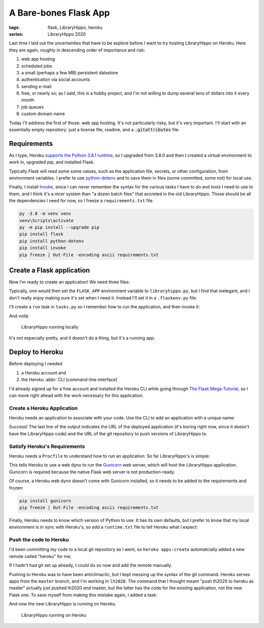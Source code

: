 A Bare-bones Flask App
######################

:tags: flask, LibraryHippo, heroku
:series: LibraryHippo 2020

Last time I laid out the uncertainties that have to be explore before I want to
try hosting LibraryHippo on Heroku. Here they are again, roughly in descending
order of importance and risk:

1. web app hosting
2. scheduled jobs
3. a small (perhaps a few MB) persistent datastore
4. authentication via social accounts
5. sending e-mail
6. free, or nearly so; as I said, this is a hobby project, and I'm not willing to dump several tens of dollars into it every month
7. job queues
8. custom domain name

Today I'll address the first of those: web app hosting. It's not particularly
risky, but it's very important. I'll start with an essentially empty repository:
just a license file, readme, and a :code:`.gitattributes` file.

Requirements
============

As I type, Heroku
`supports the Python 3.8.1 runtime <https://devcenter.heroku.com/changelog-items/1722>`_,
so I upgraded from 3.8.0 and then I created a virtual environment to work in,
upgraded pip, and installed Flask.

Typically Flask will read some some values, such as the application file,
secrets, or other configuration, from environment variables. I prefer to use
`python-dotenv <https://saurabh-kumar.com/python-dotenv/>`_ and to save them in
files (some committed, some not) for local use.

Finally, I install `Invoke <https://www.pyinvoke.org/>`_, since I can never
remember the syntax for the various tasks I have to do and tools I need to use
to them, and I think it's a nicer system than "a dozen batch files" that
accreted in the old LibraryHippo. Those should be all the dependencies I need
for now, so I freeze a ``requirements.txt`` file.

.. code:: powershell
    :class: m-console

    py -3.8 -m venv venv
    venv\Scripts\activate
    py -m pip install --upgrade pip
    pip install flask
    pip install python-dotenv
    pip install invoke
    pip freeze | Out-File -encoding ascii requirements.txt


Create a Flask application
==========================

Now I'm ready to create an application! We need three files:

.. code-figure:: app/__init__.py

    .. code:: python

        from flask import Flask

        app = Flask(__name__)

        from app import routes

.. code-figure:: app/routes.py

    .. code:: python

        from app import app

        @app.route("/")
        @app.route("/index")
        def index():
            return "LibraryHippo 2020"

.. code-figure:: libraryhippo.py

    .. code:: python

        from app import app

Typically, one would then set the ``FLASK_APP`` environment variable to
``libraryhippo.py``, but I find that inelegant, and I don't really enjoy making
sure it's set when I need it. Instead I'll set it in a ``.flaskenv.py`` file:

.. code-figure:: .flaskenv.py

    .. code:: shell

        FLASK_APP=libraryhippo.py

I'll create a ``run`` task in ``tasks.py`` so I remember how to run the
application, and then invoke it:

.. code-figure:: tasks.py

    .. code:: python

        from invoke import task

        @task
        def run(c):
            """Run local version of the application"""
            c.run("flask run")


.. console-figure::

    .. code:: powershell
        :class: m-console

        inv run

    .. code:: text
        :class: m-nopad

        * Serving Flask app "libraryhippo.py"
        * Environment: production
        WARNING: This is a development server. Do not use it in a production deployment.
        Use a production WSGI server instead.
        * Debug mode: off
        * Running on http://127.0.0.1:5000/ (Press CTRL+C to quit)

And voilà:

.. figure:: {attach}local-libraryhippo.png
    :alt: screenshot of LibraryHippo running locally

    LibraryHippo running locally

It's not especially pretty, and it doesn't do a thing, but it's a running app.

Deploy to Heroku
================

Before deploying I needed

1. a Heroku account and
2. the Heroku :abbr:`CLI (command-line interface)`

I'd already signed up for a free account and installed the Heroku CLI while
going through
`The Flask Mega-Tutorial <https://blog.miguelgrinberg.com/post/the-flask-mega-tutorial-part-i-hello-world>`_,
so I can move right ahead with the work necessary for this application.


Create a Heroku Application
---------------------------

Heroku needs an application to associate with your code. Use the CLI to add an
application with a unique name:

.. console-figure::

    .. code :: powershell
        :class: m-console

        heroku apps:create libraryhippo

    .. code :: text
        :class: m-nopad

        Creating ⬢ libraryhippo... done
        https://libraryhippo.herokuapp.com/ | https://git.heroku.com/libraryhippo.git


Success! The last line of the output indicates the URL of the deployed
application (it's boring right now, since it doesn't have the LibraryHippo code)
and the URL of the git repository to push versions of LibraryHippo to.


Satisfy Heroku's Requirements
-----------------------------

Heroku needs a ``Procfile`` to understand how to run an application. So far
LibraryHippo's is simple:

.. code-figure:: Procfile

    .. code:: text

        web: gunicorn libraryhippo:app

This tells Heroku to use a web dyno to run the
`Gunicorn <https://gunicorn.org/>`_ web server, which will host the LibraryHippo
application. Gunicorn is required because the native Flask web server is not
production-ready.

Of course, a Heroku web dyno doesn't come with Gunicorn installed, so it needs
to be added to the requirements and frozen:

.. code:: powershell
    :class: m-console

    pip install gunicorn
    pip freeze | Out-File -encoding ascii requirements.txt

Finally, Heroku needs to know which version of Python to use. It has its own
defaults, but I prefer to know that my local environment is in sync with
Heroku's, so add a ``runtime.txt`` file to tell Heroku what I expect:

.. code-figure:: runtime.txt

    .. code:: text

        python-3.8.1

Push the code to Heroku
-----------------------

I'd been committing my code to a local git repository as I went, so
``heroku apps:create`` automatcially added a new remote called "heroku" for me;

.. console-figure::

    .. code:: powershell
        :class: m-console

        git remote -v

    .. code:: text
        :class: m-nopad

        heroku  https://git.heroku.com/libraryhippo.git (fetch)
        heroku  https://git.heroku.com/libraryhippo.git (push)
        origin  git@github.com:blairconrad/LibraryHippo.git (fetch)
        origin  git@github.com:blairconrad/LibraryHippo.git (push)

If I hadn't had git set up already, I could do so now and add the remote
manually.

Pushing to Heroku was to have been anticlimactic, but I kept messing up the
syntax of the git command. Heroku serves apps from the ``master`` branch, and
I'm working in ``lh2020``. The command that I thought meant "push lh2020 to
heroku as master" actually just pushed lh2020 *and* master, but the latter has
the code for the existing application, not the new Flask one. To save myself
from making this mistake again, I added a task:

.. code-figure:: tasks.py

    .. code:: python

        …

        @task
        def deploy(c):
            """Deploy the application to Heroku"""
            c.run("git push heroku lh2020:master")

And now the new LibraryHippo is running on Heroku.

.. figure:: {attach}heroku-libraryhippo.png
    :alt: screenshot of LibraryHippo running on Heroku

    LibraryHippo running on Heroku